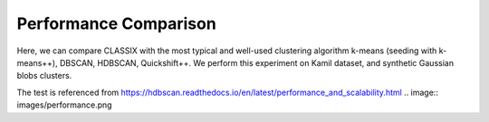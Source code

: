 Performance Comparison
======================================

Here, we can compare CLASSIX with the most typical and well-used clustering algorithm k-means (seeding with k-means++), DBSCAN, HDBSCAN, Quickshift++.
We perform this experiment on Kamil dataset, and synthetic Gaussian blobs clusters.

The test is referenced from https://hdbscan.readthedocs.io/en/latest/performance_and_scalability.html
.. image:: images/performance.png
